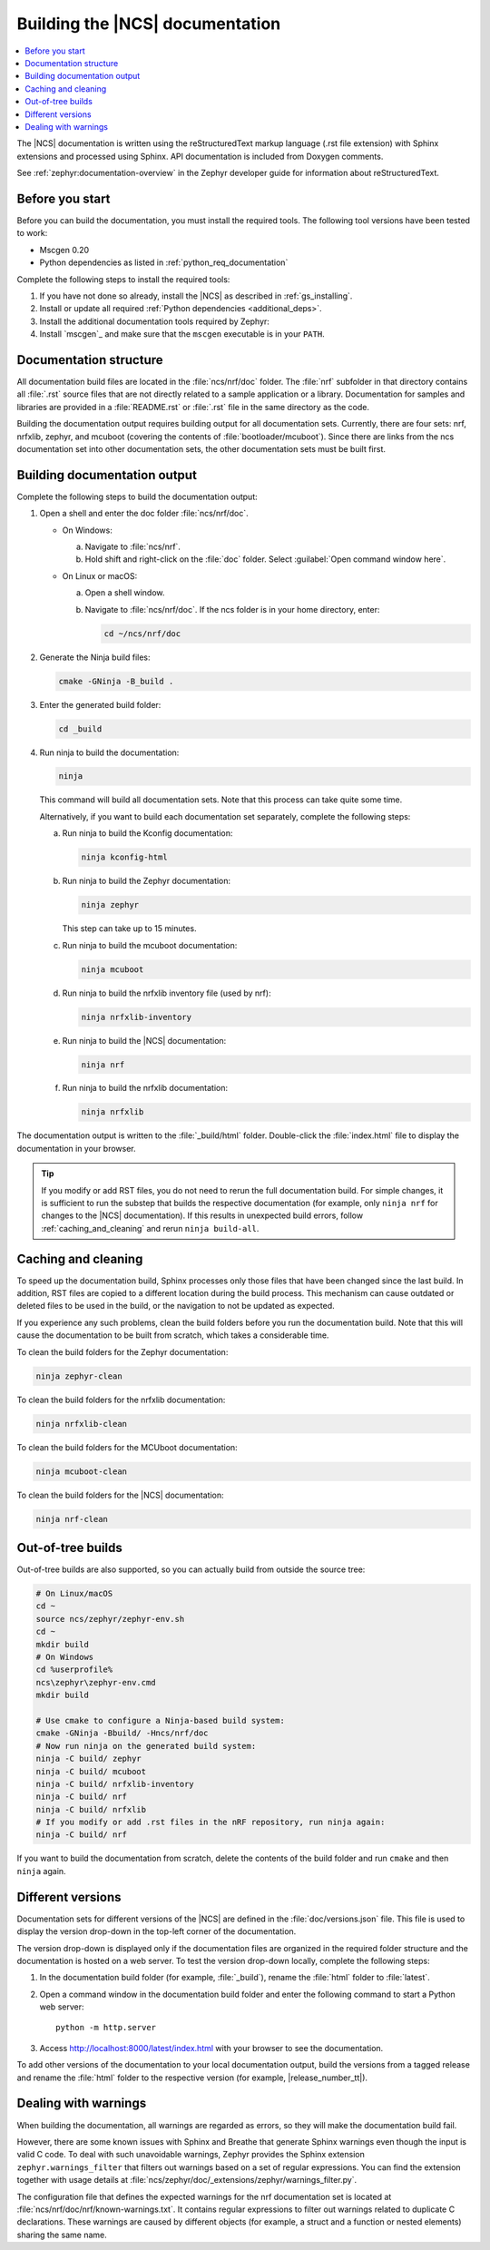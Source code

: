 .. _doc_build:

Building the |NCS| documentation
################################

.. contents::
   :local:
   :depth: 2

The |NCS| documentation is written using the reStructuredText markup language (.rst file extension) with Sphinx extensions and processed using Sphinx.
API documentation is included from Doxygen comments.

See :ref:`zephyr:documentation-overview` in the Zephyr developer guide for information about reStructuredText.


Before you start
****************

Before you can build the documentation, you must install the required tools.
The following tool versions have been tested to work:

.. ncs-include:: README.rst
   :docset: zephyr
   :auto-dedent:
   :start-after: tested to run with:
   :end-before: * All Python dependencies

* Mscgen 0.20
* Python dependencies as listed in :ref:`python_req_documentation`

Complete the following steps to install the required tools:

1. If you have not done so already, install the |NCS| as described in :ref:`gs_installing`.
#. Install or update all required :ref:`Python dependencies <additional_deps>`.
#. Install the additional documentation tools required by Zephyr:

   .. ncs-include:: README.rst
      :docset: zephyr
      :auto-dedent:
      :start-after: .. doc_processors_installation_start
      :end-before: .. doc_processors_installation_end

#. Install `mscgen`_ and make sure that the ``mscgen`` executable is in your ``PATH``.


Documentation structure
***********************

All documentation build files are located in the :file:`ncs/nrf/doc` folder.
The :file:`nrf` subfolder in that directory contains all :file:`.rst` source files that are not directly related to a sample application or a library.
Documentation for samples and libraries are provided in a :file:`README.rst` or :file:`.rst` file in the same directory as the code.

Building the documentation output requires building output for all documentation sets.
Currently, there are four sets: nrf, nrfxlib, zephyr, and mcuboot (covering the contents of :file:`bootloader/mcuboot`).
Since there are links from the ncs documentation set into other documentation sets, the other documentation sets must be built first.

Building documentation output
*****************************

Complete the following steps to build the documentation output:

1. Open a shell and enter the doc folder :file:`ncs/nrf/doc`.

   * On Windows:

     a. Navigate to :file:`ncs/nrf`.
     #. Hold shift and right-click on the :file:`doc` folder.
        Select :guilabel:`Open command window here`.

   * On Linux or macOS:

     a. Open a shell window.
     #. Navigate to :file:`ncs/nrf/doc`.
        If the ncs folder is in your home directory, enter:

        .. code-block:: console

           cd ~/ncs/nrf/doc

#. Generate the Ninja build files:

   .. code-block:: console

      cmake -GNinja -B_build .

#. Enter the generated build folder:

   .. code-block:: console

      cd _build

#. Run ninja to build the documentation:

   .. code-block:: console

      ninja

   This command will build all documentation sets.
   Note that this process can take quite some time.

   Alternatively, if you want to build each documentation set separately, complete the following steps:

   a. Run ninja to build the Kconfig documentation:

      .. code-block:: console

         ninja kconfig-html

   #. Run ninja to build the Zephyr documentation:

      .. code-block:: console

         ninja zephyr

      This step can take up to 15 minutes.

   #. Run ninja to build the mcuboot documentation:

      .. code-block:: console

         ninja mcuboot

   #. Run ninja to build the nrfxlib inventory file (used by nrf):

      .. code-block:: console

         ninja nrfxlib-inventory

   #. Run ninja to build the |NCS| documentation:

      .. code-block:: console

         ninja nrf

   #. Run ninja to build the nrfxlib documentation:

      .. code-block:: console

         ninja nrfxlib

The documentation output is written to the :file:`_build/html` folder.
Double-click the :file:`index.html` file to display the documentation in your browser.

.. tip::

   If you modify or add RST files, you do not need to rerun the full documentation build.
   For simple changes, it is sufficient to run the substep that builds the respective documentation (for example, only ``ninja nrf`` for changes to the |NCS| documentation).
   If this results in unexpected build errors, follow :ref:`caching_and_cleaning` and rerun ``ninja build-all``.

.. _caching_and_cleaning:

Caching and cleaning
********************

To speed up the documentation build, Sphinx processes only those files that have been changed since the last build.
In addition, RST files are copied to a different location during the build process.
This mechanism can cause outdated or deleted files to be used in the build, or the navigation to not be updated as expected.

If you experience any such problems, clean the build folders before you run the documentation build.
Note that this will cause the documentation to be built from scratch, which takes a considerable time.

To clean the build folders for the Zephyr documentation:

.. code-block:: console

   ninja zephyr-clean

To clean the build folders for the nrfxlib documentation:

.. code-block:: console

   ninja nrfxlib-clean

To clean the build folders for the MCUboot documentation:

.. code-block:: console

   ninja mcuboot-clean

To clean the build folders for the |NCS| documentation:

.. code-block:: console

   ninja nrf-clean

Out-of-tree builds
******************

Out-of-tree builds are also supported, so you can actually build from outside
the source tree:

.. code-block:: console

   # On Linux/macOS
   cd ~
   source ncs/zephyr/zephyr-env.sh
   cd ~
   mkdir build
   # On Windows
   cd %userprofile%
   ncs\zephyr\zephyr-env.cmd
   mkdir build

   # Use cmake to configure a Ninja-based build system:
   cmake -GNinja -Bbuild/ -Hncs/nrf/doc
   # Now run ninja on the generated build system:
   ninja -C build/ zephyr
   ninja -C build/ mcuboot
   ninja -C build/ nrfxlib-inventory
   ninja -C build/ nrf
   ninja -C build/ nrfxlib
   # If you modify or add .rst files in the nRF repository, run ninja again:
   ninja -C build/ nrf

If you want to build the documentation from scratch, delete the contents of the build folder and run ``cmake`` and then ``ninja`` again.

Different versions
******************

Documentation sets for different versions of the |NCS| are defined in the :file:`doc/versions.json` file.
This file is used to display the version drop-down in the top-left corner of the documentation.

The version drop-down is displayed only if the documentation files are organized in the required folder structure and the documentation is hosted on a web server.
To test the version drop-down locally, complete the following steps:

1. In the documentation build folder (for example, :file:`_build`), rename the :file:`html` folder to :file:`latest`.
#. Open a command window in the documentation build folder and enter the following command to start a Python web server::

      python -m http.server

#. Access http://localhost:8000/latest/index.html with your browser to see the documentation.

To add other versions of the documentation to your local documentation output, build the versions from a tagged release and rename the :file:`html` folder to the respective version (for example, |release_number_tt|).

Dealing with warnings
*********************

When building the documentation, all warnings are regarded as errors, so they will make the documentation build fail.

However, there are some known issues with Sphinx and Breathe that generate Sphinx warnings even though the input is valid C code.
To deal with such unavoidable warnings, Zephyr provides the Sphinx extension ``zephyr.warnings_filter`` that filters out warnings based on a set of regular expressions.
You can find the extension together with usage details at :file:`ncs/zephyr/doc/_extensions/zephyr/warnings_filter.py`.

The configuration file that defines the expected warnings for the nrf documentation set is located at :file:`ncs/nrf/doc/nrf/known-warnings.txt`.
It contains regular expressions to filter out warnings related to duplicate C declarations.
These warnings are caused by different objects (for example, a struct and a function or nested elements) sharing the same name.
